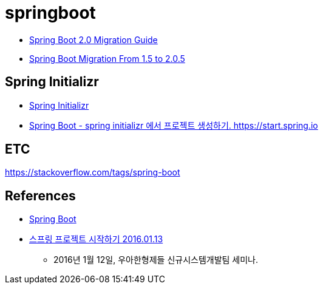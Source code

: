 = springboot

* https://github.com/spring-projects/spring-boot/wiki/Spring-Boot-2.0-Migration-Guide[Spring Boot 2.0 Migration Guide]
* https://dzone.com/articles/spring-boot-migration-from-15-to-205-release[Spring Boot Migration From 1.5 to 2.0.5]

== Spring Initializr
* https://start.spring.io/[Spring Initializr]
* https://junho85.pe.kr/1616[Spring Boot - spring initializr 에서 프로젝트 생성하기. https://start.spring.io]

== ETC
https://stackoverflow.com/tags/spring-boot


== References
* https://spring.io/projects/spring-boot[Spring Boot]
* https://www.youtube.com/watch?v=PT2RtnVeMNo[스프링 프로젝트 시작하기 2016.01.13]
** 2016년 1월 12일, 우아한형제들 신규시스템개발팀 세미나.
